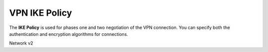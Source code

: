 ==============
VPN IKE Policy
==============

The **IKE Policy** is used for phases one and two negotiation of the
VPN connection. You can specify both the authentication and encryption
algorithms for connections.

Network v2

.. autoprogram-cliff:: openstack.neutronclient.v2
   :command: vpn ike policy *
